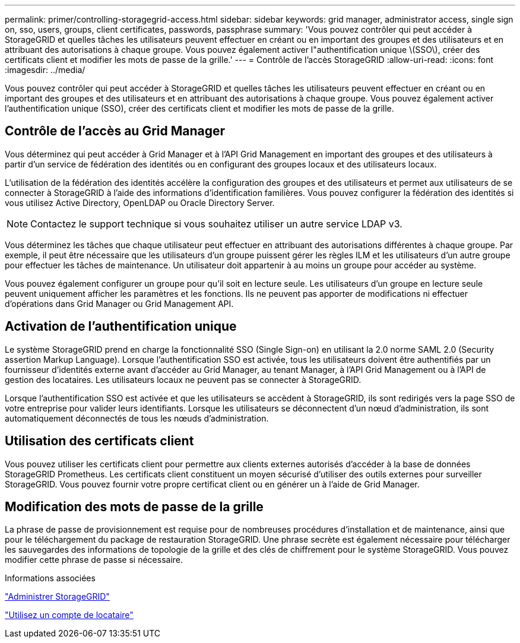---
permalink: primer/controlling-storagegrid-access.html 
sidebar: sidebar 
keywords: grid manager, administrator access, single sign on, sso, users, groups, client certificates, passwords, passphrase 
summary: 'Vous pouvez contrôler qui peut accéder à StorageGRID et quelles tâches les utilisateurs peuvent effectuer en créant ou en important des groupes et des utilisateurs et en attribuant des autorisations à chaque groupe. Vous pouvez également activer l"authentification unique \(SSO\), créer des certificats client et modifier les mots de passe de la grille.' 
---
= Contrôle de l'accès StorageGRID
:allow-uri-read: 
:icons: font
:imagesdir: ../media/


[role="lead"]
Vous pouvez contrôler qui peut accéder à StorageGRID et quelles tâches les utilisateurs peuvent effectuer en créant ou en important des groupes et des utilisateurs et en attribuant des autorisations à chaque groupe. Vous pouvez également activer l'authentification unique (SSO), créer des certificats client et modifier les mots de passe de la grille.



== Contrôle de l'accès au Grid Manager

Vous déterminez qui peut accéder à Grid Manager et à l'API Grid Management en important des groupes et des utilisateurs à partir d'un service de fédération des identités ou en configurant des groupes locaux et des utilisateurs locaux.

L'utilisation de la fédération des identités accélère la configuration des groupes et des utilisateurs et permet aux utilisateurs de se connecter à StorageGRID à l'aide des informations d'identification familières. Vous pouvez configurer la fédération des identités si vous utilisez Active Directory, OpenLDAP ou Oracle Directory Server.


NOTE: Contactez le support technique si vous souhaitez utiliser un autre service LDAP v3.

Vous déterminez les tâches que chaque utilisateur peut effectuer en attribuant des autorisations différentes à chaque groupe. Par exemple, il peut être nécessaire que les utilisateurs d'un groupe puissent gérer les règles ILM et les utilisateurs d'un autre groupe pour effectuer les tâches de maintenance. Un utilisateur doit appartenir à au moins un groupe pour accéder au système.

Vous pouvez également configurer un groupe pour qu'il soit en lecture seule. Les utilisateurs d'un groupe en lecture seule peuvent uniquement afficher les paramètres et les fonctions. Ils ne peuvent pas apporter de modifications ni effectuer d'opérations dans Grid Manager ou Grid Management API.



== Activation de l'authentification unique

Le système StorageGRID prend en charge la fonctionnalité SSO (Single Sign-on) en utilisant la 2.0 norme SAML 2.0 (Security assertion Markup Language). Lorsque l'authentification SSO est activée, tous les utilisateurs doivent être authentifiés par un fournisseur d'identités externe avant d'accéder au Grid Manager, au tenant Manager, à l'API Grid Management ou à l'API de gestion des locataires. Les utilisateurs locaux ne peuvent pas se connecter à StorageGRID.

Lorsque l'authentification SSO est activée et que les utilisateurs se accèdent à StorageGRID, ils sont redirigés vers la page SSO de votre entreprise pour valider leurs identifiants. Lorsque les utilisateurs se déconnectent d'un nœud d'administration, ils sont automatiquement déconnectés de tous les nœuds d'administration.



== Utilisation des certificats client

Vous pouvez utiliser les certificats client pour permettre aux clients externes autorisés d'accéder à la base de données StorageGRID Prometheus. Les certificats client constituent un moyen sécurisé d'utiliser des outils externes pour surveiller StorageGRID. Vous pouvez fournir votre propre certificat client ou en générer un à l'aide de Grid Manager.



== Modification des mots de passe de la grille

La phrase de passe de provisionnement est requise pour de nombreuses procédures d'installation et de maintenance, ainsi que pour le téléchargement du package de restauration StorageGRID. Une phrase secrète est également nécessaire pour télécharger les sauvegardes des informations de topologie de la grille et des clés de chiffrement pour le système StorageGRID. Vous pouvez modifier cette phrase de passe si nécessaire.

.Informations associées
link:../admin/index.html["Administrer StorageGRID"]

link:../tenant/index.html["Utilisez un compte de locataire"]
